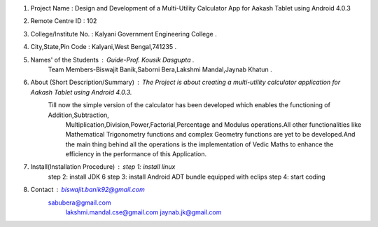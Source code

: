 1. Project Name : Design and Development of a Multi-Utility Calculator App for Aakash Tablet using Android 4.0.3

2. Remote Centre ID : 102

3. College/Institute No. : Kalyani Government Engineering College .

4. City,State,Pin Code : Kalyani,West Bengal,741235 .

5. Names' of the Students : Guide-Prof. Kousik Dasgupta .
                            Team Members-Biswajit Banik,Saborni Bera,Lakshmi Mandal,Jaynab Khatun .
							
6. About (Short Description/Summary) : The Project is about creating a multi-utility calculator application for Aakash Tablet using Android 4.0.3.
                                       Till now the simple version of the calculator has been developed which enables the functioning of Addition,Subtraction, 
									   Multiplication,Division,Power,Factorial,Percentage and Modulus operations.All other functionalities like Mathematical 
									   Trigonometry functions and complex Geometry functions are yet to be developed.And the main thing behind all the operations 
									   is the implementation of Vedic Maths to enhance the efficiency in the performance of this Application.
									   
7. Install(Installation Procedure) : step 1: install linux
									 step 2: install JDK 6
									 step 3: install Android ADT bundle equipped with eclips
									 step 4: start coding

8. Contact : biswajit.banik92@gmail.com
             sabubera@gmail.com
			 lakshmi.mandal.cse@gmail.com
			 jaynab.jk@gmail.com
			 
